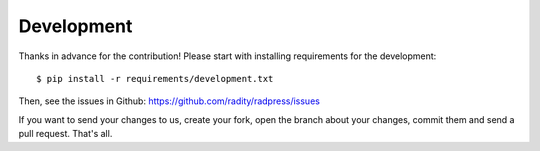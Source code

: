 Development
===========

Thanks in advance for the contribution! Please start with installing
requirements for the development::

    $ pip install -r requirements/development.txt

Then, see the issues in Github: https://github.com/radity/radpress/issues

If you want to send your changes to us, create your fork, open the branch about
your changes, commit them and send a pull request. That's all.
